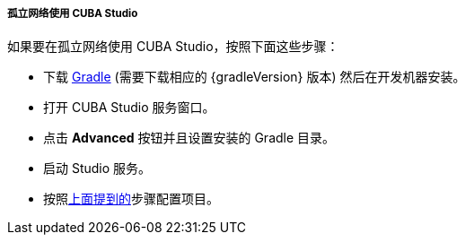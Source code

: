 :sourcesdir: ../../../../../source

[[private_repo_studio_in_isolated_network]]
===== 孤立网络使用 CUBA Studio

如果要在孤立网络使用 CUBA Studio，按照下面这些步骤：

- 下载 https://services.gradle.org/distributions/[Gradle] (需要下载相应的 {gradleVersion} 版本) 然后在开发机器安装。
- 打开 CUBA Studio 服务窗口。
- 点击 *Advanced* 按钮并且设置安装的 Gradle 目录。
- 启动 Studio 服务。
- 按照<<private_repo_usage,上面提到的>>步骤配置项目。

